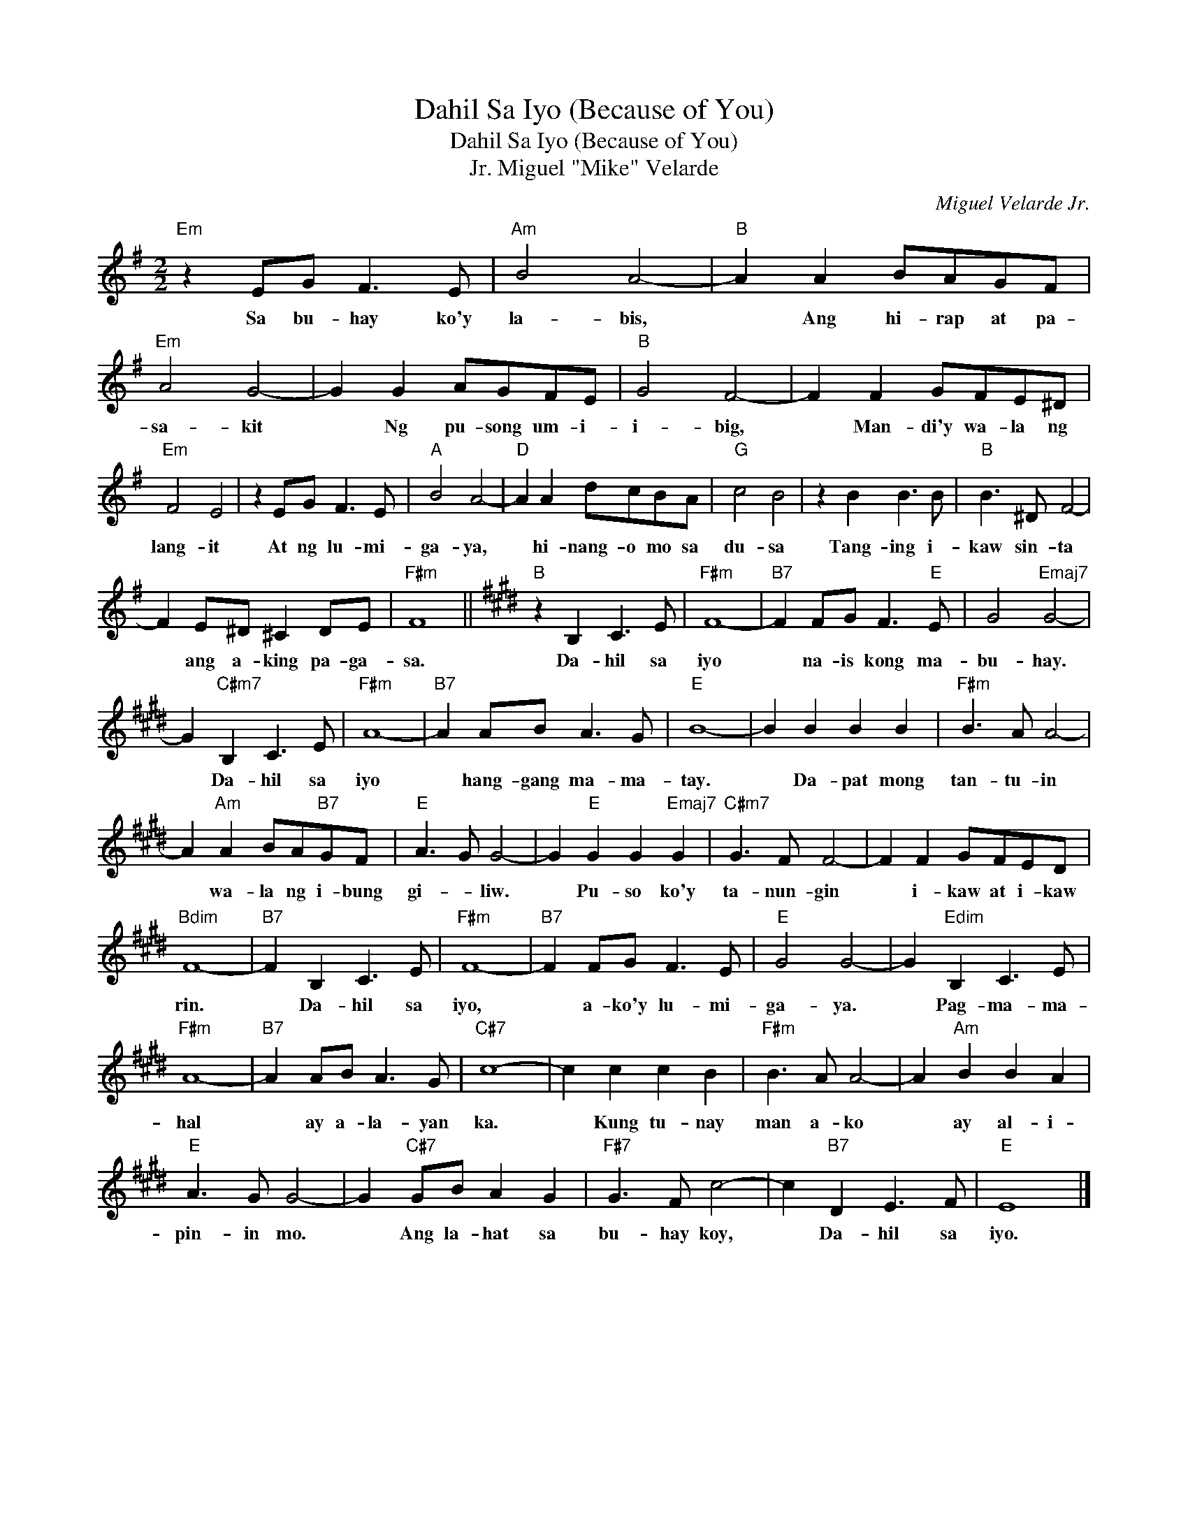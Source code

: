 X:1
T:Dahil Sa Iyo (Because of You)
T:Dahil Sa Iyo (Because of You)
T:Miguel "Mike" Velarde, Jr.
C:Miguel Velarde Jr.
Z:All Rights Reserved
L:1/8
M:2/2
K:G
V:1 treble 
%%MIDI program 40
%%MIDI control 7 100
%%MIDI control 10 64
V:1
"Em" z2 EG F3 E |"Am" B4 A4- |"B" A2 A2 BAGF |"Em" A4 G4- | G2 G2 AGFE |"B" G4 F4- | F2 F2 GFE^D | %7
w: Sa bu- hay ko'y|la- bis,|* Ang hi- rap at pa-|sa- kit|* Ng pu- song um- i-|i- big,|* Man- di'y wa- la ng|
"Em" F4 E4 | z2 EG F3 E |"A" B4 A4- |"D" A2 A2 dcBA |"G" c4 B4 | z2 B2 B3 B |"B" B3 ^D F4- | %14
w: lang- it|At ng lu- mi-|ga- ya,|* hi- nang- o mo sa|du- sa|Tang- ing i-|kaw sin- ta|
 F2 E^D ^C2 DE |"F#m" F8 ||[K:E]"B" z2 B,2 C3 E |"F#m" F8- |"B7" F2 FG F3"E" E | G4"Emaj7" G4- | %20
w: * ang a- king pa- ga-|sa.|Da- hil sa|iyo|* na- is kong ma-|bu- hay.|
 G2"C#m7" B,2 C3 E |"F#m" A8- |"B7" A2 AB A3 G |"E" B8- | B2 B2 B2 B2 |"F#m" B3 A A4- | %26
w: * Da- hil sa|iyo|* hang- gang ma- ma-|tay.|* Da- pat mong|tan- tu- in|
 A2"Am" A2 BA"B7"GF |"E" A3 G G4- | G2"E" G2 G2"Emaj7" G2 |"C#m7" G3 F F4- | F2 F2 GFED | %31
w: * wa- la ng i- bung|gi- * liw.|* Pu- so ko'y|ta- nun- gin|* i- kaw at i- kaw|
"Bdim" F8- |"B7" F2 B,2 C3 E |"F#m" F8- |"B7" F2 FG F3 E |"E" G4 G4- | G2"Edim" B,2 C3 E | %37
w: rin.|* Da- hil sa|iyo,|* a- ko'y lu- mi-|ga- ya.|* Pag- ma- ma-|
"F#m" A8- |"B7" A2 AB A3 G |"C#7" c8- | c2 c2 c2 B2 |"F#m" B3 A A4- | A2"Am" B2 B2 A2 | %43
w: hal|* ay a- la- yan|ka.|* Kung tu- nay|man a- ko|* ay al- i-|
"E" A3 G G4- | G2"C#7" GB A2 G2 |"F#7" G3 F c4- | c2"B7" D2 E3 F |"E" E8 |] %48
w: pin- in mo.|* Ang la- hat sa|bu- hay koy,|* Da- hil sa|iyo.|

